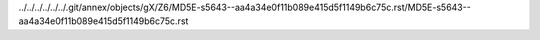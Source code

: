 ../../../../../../.git/annex/objects/gX/Z6/MD5E-s5643--aa4a34e0f11b089e415d5f1149b6c75c.rst/MD5E-s5643--aa4a34e0f11b089e415d5f1149b6c75c.rst